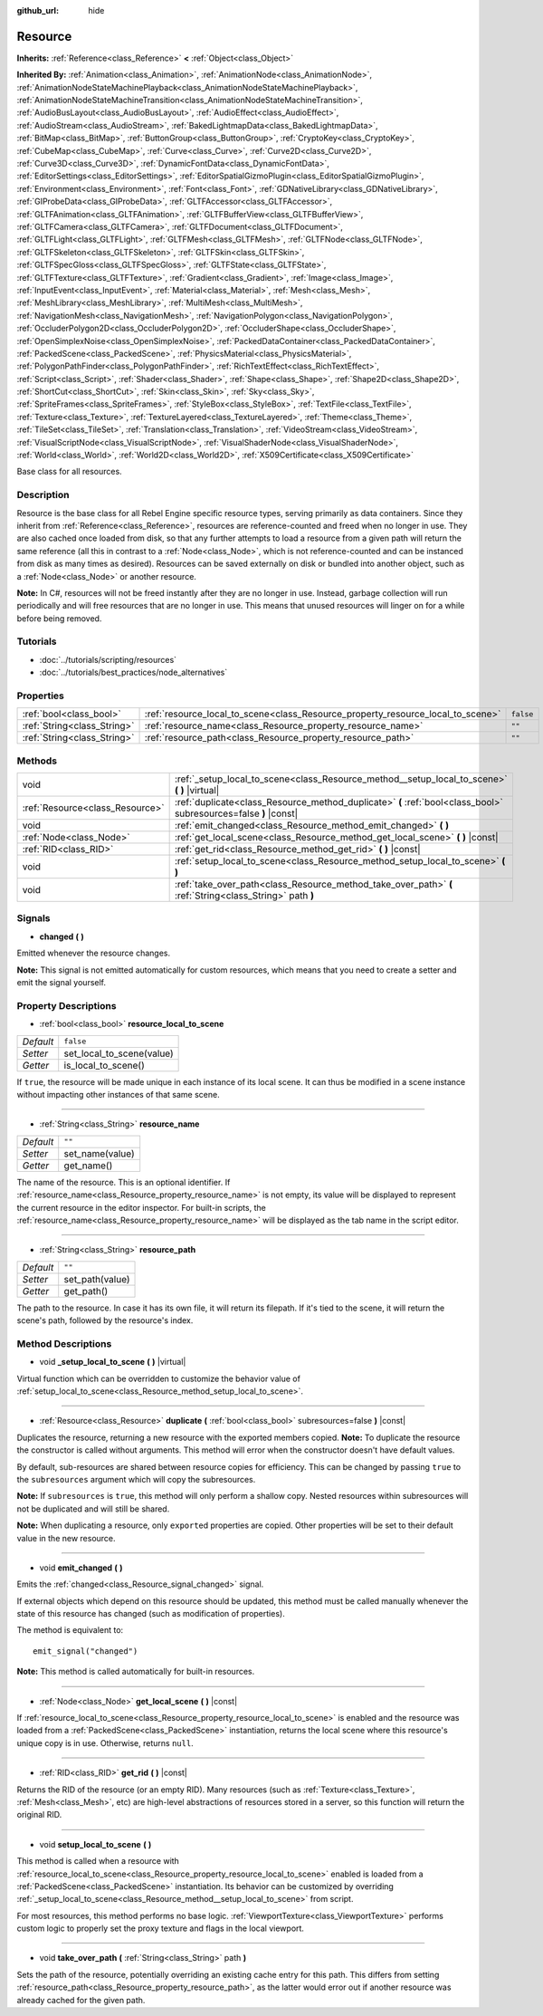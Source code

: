 :github_url: hide

.. Generated automatically by tools/scripts/make_rst.py in Rebel Engine's source tree.
.. DO NOT EDIT THIS FILE, but the Resource.xml source instead.
.. The source is found in docs or modules/<name>/docs.

.. _class_Resource:

Resource
========

**Inherits:** :ref:`Reference<class_Reference>` **<** :ref:`Object<class_Object>`

**Inherited By:** :ref:`Animation<class_Animation>`, :ref:`AnimationNode<class_AnimationNode>`, :ref:`AnimationNodeStateMachinePlayback<class_AnimationNodeStateMachinePlayback>`, :ref:`AnimationNodeStateMachineTransition<class_AnimationNodeStateMachineTransition>`, :ref:`AudioBusLayout<class_AudioBusLayout>`, :ref:`AudioEffect<class_AudioEffect>`, :ref:`AudioStream<class_AudioStream>`, :ref:`BakedLightmapData<class_BakedLightmapData>`, :ref:`BitMap<class_BitMap>`, :ref:`ButtonGroup<class_ButtonGroup>`, :ref:`CryptoKey<class_CryptoKey>`, :ref:`CubeMap<class_CubeMap>`, :ref:`Curve<class_Curve>`, :ref:`Curve2D<class_Curve2D>`, :ref:`Curve3D<class_Curve3D>`, :ref:`DynamicFontData<class_DynamicFontData>`, :ref:`EditorSettings<class_EditorSettings>`, :ref:`EditorSpatialGizmoPlugin<class_EditorSpatialGizmoPlugin>`, :ref:`Environment<class_Environment>`, :ref:`Font<class_Font>`, :ref:`GDNativeLibrary<class_GDNativeLibrary>`, :ref:`GIProbeData<class_GIProbeData>`, :ref:`GLTFAccessor<class_GLTFAccessor>`, :ref:`GLTFAnimation<class_GLTFAnimation>`, :ref:`GLTFBufferView<class_GLTFBufferView>`, :ref:`GLTFCamera<class_GLTFCamera>`, :ref:`GLTFDocument<class_GLTFDocument>`, :ref:`GLTFLight<class_GLTFLight>`, :ref:`GLTFMesh<class_GLTFMesh>`, :ref:`GLTFNode<class_GLTFNode>`, :ref:`GLTFSkeleton<class_GLTFSkeleton>`, :ref:`GLTFSkin<class_GLTFSkin>`, :ref:`GLTFSpecGloss<class_GLTFSpecGloss>`, :ref:`GLTFState<class_GLTFState>`, :ref:`GLTFTexture<class_GLTFTexture>`, :ref:`Gradient<class_Gradient>`, :ref:`Image<class_Image>`, :ref:`InputEvent<class_InputEvent>`, :ref:`Material<class_Material>`, :ref:`Mesh<class_Mesh>`, :ref:`MeshLibrary<class_MeshLibrary>`, :ref:`MultiMesh<class_MultiMesh>`, :ref:`NavigationMesh<class_NavigationMesh>`, :ref:`NavigationPolygon<class_NavigationPolygon>`, :ref:`OccluderPolygon2D<class_OccluderPolygon2D>`, :ref:`OccluderShape<class_OccluderShape>`, :ref:`OpenSimplexNoise<class_OpenSimplexNoise>`, :ref:`PackedDataContainer<class_PackedDataContainer>`, :ref:`PackedScene<class_PackedScene>`, :ref:`PhysicsMaterial<class_PhysicsMaterial>`, :ref:`PolygonPathFinder<class_PolygonPathFinder>`, :ref:`RichTextEffect<class_RichTextEffect>`, :ref:`Script<class_Script>`, :ref:`Shader<class_Shader>`, :ref:`Shape<class_Shape>`, :ref:`Shape2D<class_Shape2D>`, :ref:`ShortCut<class_ShortCut>`, :ref:`Skin<class_Skin>`, :ref:`Sky<class_Sky>`, :ref:`SpriteFrames<class_SpriteFrames>`, :ref:`StyleBox<class_StyleBox>`, :ref:`TextFile<class_TextFile>`, :ref:`Texture<class_Texture>`, :ref:`TextureLayered<class_TextureLayered>`, :ref:`Theme<class_Theme>`, :ref:`TileSet<class_TileSet>`, :ref:`Translation<class_Translation>`, :ref:`VideoStream<class_VideoStream>`, :ref:`VisualScriptNode<class_VisualScriptNode>`, :ref:`VisualShaderNode<class_VisualShaderNode>`, :ref:`World<class_World>`, :ref:`World2D<class_World2D>`, :ref:`X509Certificate<class_X509Certificate>`

Base class for all resources.

Description
-----------

Resource is the base class for all Rebel Engine specific resource types, serving primarily as data containers. Since they inherit from :ref:`Reference<class_Reference>`, resources are reference-counted and freed when no longer in use. They are also cached once loaded from disk, so that any further attempts to load a resource from a given path will return the same reference (all this in contrast to a :ref:`Node<class_Node>`, which is not reference-counted and can be instanced from disk as many times as desired). Resources can be saved externally on disk or bundled into another object, such as a :ref:`Node<class_Node>` or another resource.

**Note:** In C#, resources will not be freed instantly after they are no longer in use. Instead, garbage collection will run periodically and will free resources that are no longer in use. This means that unused resources will linger on for a while before being removed.

Tutorials
---------

- :doc:`../tutorials/scripting/resources`

- :doc:`../tutorials/best_practices/node_alternatives`

Properties
----------

+-----------------------------+---------------------------------------------------------------------------------+-----------+
| :ref:`bool<class_bool>`     | :ref:`resource_local_to_scene<class_Resource_property_resource_local_to_scene>` | ``false`` |
+-----------------------------+---------------------------------------------------------------------------------+-----------+
| :ref:`String<class_String>` | :ref:`resource_name<class_Resource_property_resource_name>`                     | ``""``    |
+-----------------------------+---------------------------------------------------------------------------------+-----------+
| :ref:`String<class_String>` | :ref:`resource_path<class_Resource_property_resource_path>`                     | ``""``    |
+-----------------------------+---------------------------------------------------------------------------------+-----------+

Methods
-------

+---------------------------------+------------------------------------------------------------------------------------------------------------------+
| void                            | :ref:`_setup_local_to_scene<class_Resource_method__setup_local_to_scene>` **(** **)** |virtual|                  |
+---------------------------------+------------------------------------------------------------------------------------------------------------------+
| :ref:`Resource<class_Resource>` | :ref:`duplicate<class_Resource_method_duplicate>` **(** :ref:`bool<class_bool>` subresources=false **)** |const| |
+---------------------------------+------------------------------------------------------------------------------------------------------------------+
| void                            | :ref:`emit_changed<class_Resource_method_emit_changed>` **(** **)**                                              |
+---------------------------------+------------------------------------------------------------------------------------------------------------------+
| :ref:`Node<class_Node>`         | :ref:`get_local_scene<class_Resource_method_get_local_scene>` **(** **)** |const|                                |
+---------------------------------+------------------------------------------------------------------------------------------------------------------+
| :ref:`RID<class_RID>`           | :ref:`get_rid<class_Resource_method_get_rid>` **(** **)** |const|                                                |
+---------------------------------+------------------------------------------------------------------------------------------------------------------+
| void                            | :ref:`setup_local_to_scene<class_Resource_method_setup_local_to_scene>` **(** **)**                              |
+---------------------------------+------------------------------------------------------------------------------------------------------------------+
| void                            | :ref:`take_over_path<class_Resource_method_take_over_path>` **(** :ref:`String<class_String>` path **)**         |
+---------------------------------+------------------------------------------------------------------------------------------------------------------+

Signals
-------

.. _class_Resource_signal_changed:

- **changed** **(** **)**

Emitted whenever the resource changes.

**Note:** This signal is not emitted automatically for custom resources, which means that you need to create a setter and emit the signal yourself.

Property Descriptions
---------------------

.. _class_Resource_property_resource_local_to_scene:

- :ref:`bool<class_bool>` **resource_local_to_scene**

+-----------+---------------------------+
| *Default* | ``false``                 |
+-----------+---------------------------+
| *Setter*  | set_local_to_scene(value) |
+-----------+---------------------------+
| *Getter*  | is_local_to_scene()       |
+-----------+---------------------------+

If ``true``, the resource will be made unique in each instance of its local scene. It can thus be modified in a scene instance without impacting other instances of that same scene.

----

.. _class_Resource_property_resource_name:

- :ref:`String<class_String>` **resource_name**

+-----------+-----------------+
| *Default* | ``""``          |
+-----------+-----------------+
| *Setter*  | set_name(value) |
+-----------+-----------------+
| *Getter*  | get_name()      |
+-----------+-----------------+

The name of the resource. This is an optional identifier. If :ref:`resource_name<class_Resource_property_resource_name>` is not empty, its value will be displayed to represent the current resource in the editor inspector. For built-in scripts, the :ref:`resource_name<class_Resource_property_resource_name>` will be displayed as the tab name in the script editor.

----

.. _class_Resource_property_resource_path:

- :ref:`String<class_String>` **resource_path**

+-----------+-----------------+
| *Default* | ``""``          |
+-----------+-----------------+
| *Setter*  | set_path(value) |
+-----------+-----------------+
| *Getter*  | get_path()      |
+-----------+-----------------+

The path to the resource. In case it has its own file, it will return its filepath. If it's tied to the scene, it will return the scene's path, followed by the resource's index.

Method Descriptions
-------------------

.. _class_Resource_method__setup_local_to_scene:

- void **_setup_local_to_scene** **(** **)** |virtual|

Virtual function which can be overridden to customize the behavior value of :ref:`setup_local_to_scene<class_Resource_method_setup_local_to_scene>`.

----

.. _class_Resource_method_duplicate:

- :ref:`Resource<class_Resource>` **duplicate** **(** :ref:`bool<class_bool>` subresources=false **)** |const|

Duplicates the resource, returning a new resource with the exported members copied. **Note:** To duplicate the resource the constructor is called without arguments. This method will error when the constructor doesn't have default values.

By default, sub-resources are shared between resource copies for efficiency. This can be changed by passing ``true`` to the ``subresources`` argument which will copy the subresources.

**Note:** If ``subresources`` is ``true``, this method will only perform a shallow copy. Nested resources within subresources will not be duplicated and will still be shared.

**Note:** When duplicating a resource, only ``export``\ ed properties are copied. Other properties will be set to their default value in the new resource.

----

.. _class_Resource_method_emit_changed:

- void **emit_changed** **(** **)**

Emits the :ref:`changed<class_Resource_signal_changed>` signal.

If external objects which depend on this resource should be updated, this method must be called manually whenever the state of this resource has changed (such as modification of properties).

The method is equivalent to:

::

    emit_signal("changed")

**Note:** This method is called automatically for built-in resources.

----

.. _class_Resource_method_get_local_scene:

- :ref:`Node<class_Node>` **get_local_scene** **(** **)** |const|

If :ref:`resource_local_to_scene<class_Resource_property_resource_local_to_scene>` is enabled and the resource was loaded from a :ref:`PackedScene<class_PackedScene>` instantiation, returns the local scene where this resource's unique copy is in use. Otherwise, returns ``null``.

----

.. _class_Resource_method_get_rid:

- :ref:`RID<class_RID>` **get_rid** **(** **)** |const|

Returns the RID of the resource (or an empty RID). Many resources (such as :ref:`Texture<class_Texture>`, :ref:`Mesh<class_Mesh>`, etc) are high-level abstractions of resources stored in a server, so this function will return the original RID.

----

.. _class_Resource_method_setup_local_to_scene:

- void **setup_local_to_scene** **(** **)**

This method is called when a resource with :ref:`resource_local_to_scene<class_Resource_property_resource_local_to_scene>` enabled is loaded from a :ref:`PackedScene<class_PackedScene>` instantiation. Its behavior can be customized by overriding :ref:`_setup_local_to_scene<class_Resource_method__setup_local_to_scene>` from script.

For most resources, this method performs no base logic. :ref:`ViewportTexture<class_ViewportTexture>` performs custom logic to properly set the proxy texture and flags in the local viewport.

----

.. _class_Resource_method_take_over_path:

- void **take_over_path** **(** :ref:`String<class_String>` path **)**

Sets the path of the resource, potentially overriding an existing cache entry for this path. This differs from setting :ref:`resource_path<class_Resource_property_resource_path>`, as the latter would error out if another resource was already cached for the given path.

.. |virtual| replace:: :abbr:`virtual (This method should typically be overridden by the user to have any effect.)`
.. |const| replace:: :abbr:`const (This method has no side effects. It doesn't modify any of the instance's member variables.)`
.. |vararg| replace:: :abbr:`vararg (This method accepts any number of arguments after the ones described here.)`
